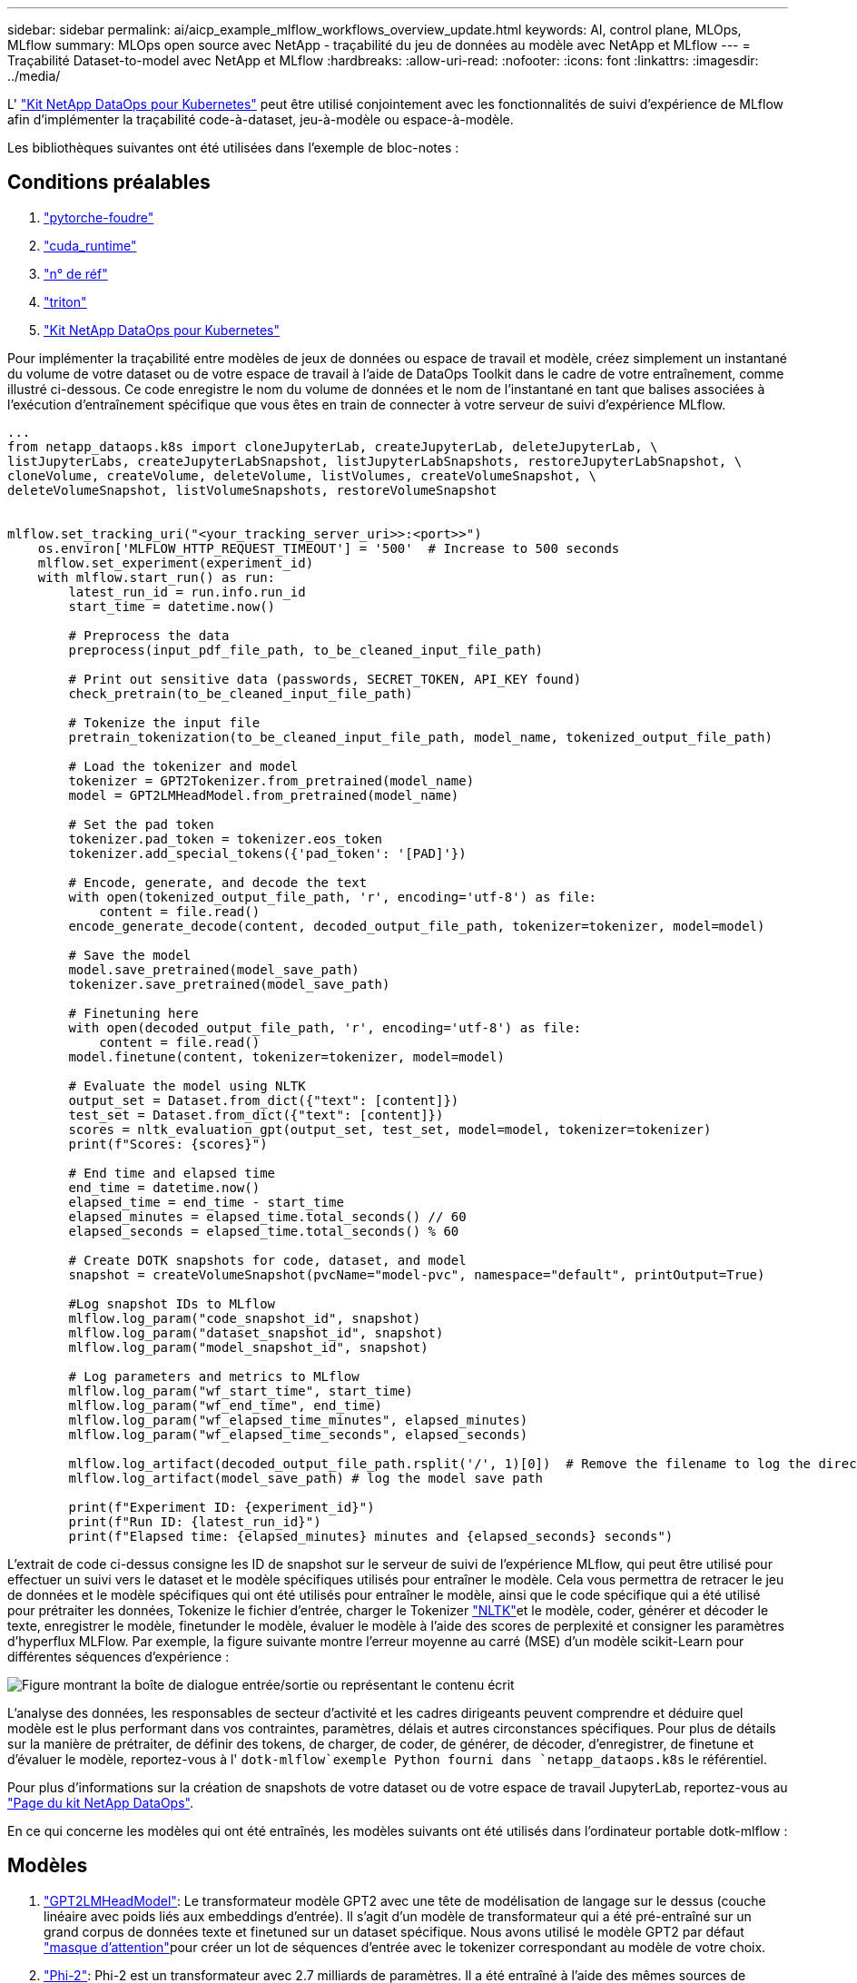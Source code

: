 ---
sidebar: sidebar 
permalink: ai/aicp_example_mlflow_workflows_overview_update.html 
keywords: AI, control plane, MLOps, MLflow 
summary: MLOps open source avec NetApp - traçabilité du jeu de données au modèle avec NetApp et MLflow 
---
= Traçabilité Dataset-to-model avec NetApp et MLflow
:hardbreaks:
:allow-uri-read: 
:nofooter: 
:icons: font
:linkattrs: 
:imagesdir: ../media/


[role="lead"]
L' https://github.com/NetApp/netapp-dataops-toolkit/tree/main/netapp_dataops_k8s["Kit NetApp DataOps pour Kubernetes"^] peut être utilisé conjointement avec les fonctionnalités de suivi d'expérience de MLflow afin d'implémenter la traçabilité code-à-dataset, jeu-à-modèle ou espace-à-modèle.

Les bibliothèques suivantes ont été utilisées dans l'exemple de bloc-notes :



== Conditions préalables

. link:https://lightning.ai/docs/pytorch/stable/starter/installation.html["pytorche-foudre"^]
. link:https://docs.nvidia.com/cuda/cuda-runtime-api/index.html["cuda_runtime"^]
. link:https://developer.nvidia.com/cudnn["n° de réf"^]
. link:https://developer.nvidia.com/triton-inference-server["triton"^]
. link:https://github.com/NetApp/netapp-dataops-toolkit/tree/main/netapp_dataops_k8s["Kit NetApp DataOps pour Kubernetes"^]


Pour implémenter la traçabilité entre modèles de jeux de données ou espace de travail et modèle, créez simplement un instantané du volume de votre dataset ou de votre espace de travail à l'aide de DataOps Toolkit dans le cadre de votre entraînement, comme illustré ci-dessous. Ce code enregistre le nom du volume de données et le nom de l'instantané en tant que balises associées à l'exécution d'entraînement spécifique que vous êtes en train de connecter à votre serveur de suivi d'expérience MLflow.

[source]
----
...
from netapp_dataops.k8s import cloneJupyterLab, createJupyterLab, deleteJupyterLab, \
listJupyterLabs, createJupyterLabSnapshot, listJupyterLabSnapshots, restoreJupyterLabSnapshot, \
cloneVolume, createVolume, deleteVolume, listVolumes, createVolumeSnapshot, \
deleteVolumeSnapshot, listVolumeSnapshots, restoreVolumeSnapshot


mlflow.set_tracking_uri("<your_tracking_server_uri>>:<port>>")
    os.environ['MLFLOW_HTTP_REQUEST_TIMEOUT'] = '500'  # Increase to 500 seconds
    mlflow.set_experiment(experiment_id)
    with mlflow.start_run() as run:
        latest_run_id = run.info.run_id
        start_time = datetime.now()

        # Preprocess the data
        preprocess(input_pdf_file_path, to_be_cleaned_input_file_path)

        # Print out sensitive data (passwords, SECRET_TOKEN, API_KEY found)
        check_pretrain(to_be_cleaned_input_file_path)

        # Tokenize the input file
        pretrain_tokenization(to_be_cleaned_input_file_path, model_name, tokenized_output_file_path)

        # Load the tokenizer and model
        tokenizer = GPT2Tokenizer.from_pretrained(model_name)
        model = GPT2LMHeadModel.from_pretrained(model_name)

        # Set the pad token
        tokenizer.pad_token = tokenizer.eos_token
        tokenizer.add_special_tokens({'pad_token': '[PAD]'})

        # Encode, generate, and decode the text
        with open(tokenized_output_file_path, 'r', encoding='utf-8') as file:
            content = file.read()
        encode_generate_decode(content, decoded_output_file_path, tokenizer=tokenizer, model=model)

        # Save the model
        model.save_pretrained(model_save_path)
        tokenizer.save_pretrained(model_save_path)

        # Finetuning here
        with open(decoded_output_file_path, 'r', encoding='utf-8') as file:
            content = file.read()
        model.finetune(content, tokenizer=tokenizer, model=model)

        # Evaluate the model using NLTK
        output_set = Dataset.from_dict({"text": [content]})
        test_set = Dataset.from_dict({"text": [content]})
        scores = nltk_evaluation_gpt(output_set, test_set, model=model, tokenizer=tokenizer)
        print(f"Scores: {scores}")

        # End time and elapsed time
        end_time = datetime.now()
        elapsed_time = end_time - start_time
        elapsed_minutes = elapsed_time.total_seconds() // 60
        elapsed_seconds = elapsed_time.total_seconds() % 60

        # Create DOTK snapshots for code, dataset, and model
        snapshot = createVolumeSnapshot(pvcName="model-pvc", namespace="default", printOutput=True)

        #Log snapshot IDs to MLflow
        mlflow.log_param("code_snapshot_id", snapshot)
        mlflow.log_param("dataset_snapshot_id", snapshot)
        mlflow.log_param("model_snapshot_id", snapshot)

        # Log parameters and metrics to MLflow
        mlflow.log_param("wf_start_time", start_time)
        mlflow.log_param("wf_end_time", end_time)
        mlflow.log_param("wf_elapsed_time_minutes", elapsed_minutes)
        mlflow.log_param("wf_elapsed_time_seconds", elapsed_seconds)

        mlflow.log_artifact(decoded_output_file_path.rsplit('/', 1)[0])  # Remove the filename to log the directory
        mlflow.log_artifact(model_save_path) # log the model save path

        print(f"Experiment ID: {experiment_id}")
        print(f"Run ID: {latest_run_id}")
        print(f"Elapsed time: {elapsed_minutes} minutes and {elapsed_seconds} seconds")
----
L'extrait de code ci-dessus consigne les ID de snapshot sur le serveur de suivi de l'expérience MLflow, qui peut être utilisé pour effectuer un suivi vers le dataset et le modèle spécifiques utilisés pour entraîner le modèle. Cela vous permettra de retracer le jeu de données et le modèle spécifiques qui ont été utilisés pour entraîner le modèle, ainsi que le code spécifique qui a été utilisé pour prétraiter les données, Tokenize le fichier d'entrée, charger le Tokenizer link:https://www.nltk.org/api/nltk.lm.api.html["NLTK"^]et le modèle, coder, générer et décoder le texte, enregistrer le modèle, finetunder le modèle, évaluer le modèle à l'aide des scores de perplexité et consigner les paramètres d'hyperflux MLFlow. Par exemple, la figure suivante montre l'erreur moyenne au carré (MSE) d'un modèle scikit-Learn pour différentes séquences d'expérience :

image::aicp_mlrun-mlflow_sklearn-MLmodels_MSEs.png[Figure montrant la boîte de dialogue entrée/sortie ou représentant le contenu écrit]

L'analyse des données, les responsables de secteur d'activité et les cadres dirigeants peuvent comprendre et déduire quel modèle est le plus performant dans vos contraintes, paramètres, délais et autres circonstances spécifiques. Pour plus de détails sur la manière de prétraiter, de définir des tokens, de charger, de coder, de générer, de décoder, d'enregistrer, de finetune et d'évaluer le modèle, reportez-vous à l' `dotk-mlflow`exemple Python fourni dans `netapp_dataops.k8s` le référentiel.

Pour plus d'informations sur la création de snapshots de votre dataset ou de votre espace de travail JupyterLab, reportez-vous au link:https://github.com/NetApp/netapp-dataops-toolkit["Page du kit NetApp DataOps"^].

En ce qui concerne les modèles qui ont été entraînés, les modèles suivants ont été utilisés dans l'ordinateur portable dotk-mlflow :



== Modèles

. link:https://huggingface.co/docs/transformers/en/model_doc/gpt2#transformers.GPT2LMHeadModel["GPT2LMHeadModel"^]: Le transformateur modèle GPT2 avec une tête de modélisation de langage sur le dessus (couche linéaire avec poids liés aux embeddings d'entrée). Il s'agit d'un modèle de transformateur qui a été pré-entraîné sur un grand corpus de données texte et finetuned sur un dataset spécifique. Nous avons utilisé le modèle GPT2 par défaut link:https://huggingface.co/docs/transformers/en/glossary#attention-mask["masque d'attention"^]pour créer un lot de séquences d'entrée avec le tokenizer correspondant au modèle de votre choix.
. link:https://huggingface.co/microsoft/phi-2["Phi-2"^]: Phi-2 est un transformateur avec 2.7 milliards de paramètres. Il a été entraîné à l'aide des mêmes sources de données que Phi-1.5, et a été complété par une nouvelle source de données composée de divers textes synthétiques NLP et de sites Web filtrés (pour la sécurité et la valeur éducative).
. link:https://huggingface.co/xlnet/xlnet-base-cased["XLNet (modèle de taille moyenne)"^]: Modèle XLNet pré-formé en anglais. Il a été introduit dans le document link:https://arxiv.org/abs/1906.08237["XLNet: Préformation généralisée à la dégressivité pour la compréhension du langage"^] par Yang et al. Et publié pour link:https://github.com/zihangdai/xlnet/["référentiel"^]la première fois dans ce .


Le résultat link:https://mlflow.org/docs/latest/model-registry.html#deploy-and-organize-models["Registre de modèles dans MLflow"^]contiendra les modèles, versions et balises de forêt aléatoires suivants :

image::aicp_mlrun-mlflow_sklearn_modelRegistry_sk-learn-random-forest-reg-model_versions.png[Figure montrant la boîte de dialogue entrée/sortie ou représentant le contenu écrit]

Pour déployer le modèle sur un serveur d'inférence via Kubernetes, il vous suffit d'exécuter l'ordinateur portable Jupyter suivant. Notez que dans cet exemple `dotk-mlflow`, au lieu d'utiliser le package, nous modifions l'architecture aléatoire du modèle de régression forestière afin de minimiser l'erreur moyenne au carré (MSE) dans le modèle initial, et donc de créer plusieurs versions de ce modèle dans notre registre de modèles.

[source]
----
from mlflow.models import Model
mlflow.set_tracking_uri("http://<tracking_server_URI_with_port>")
experiment_id='<your_specified_exp_id>'

# Alternatively, you can load the Model object from a local MLmodel file
# model1 = Model.load("~/path/to/my/MLmodel")

from sklearn.datasets import make_regression
from sklearn.ensemble import RandomForestRegressor
from sklearn.metrics import mean_squared_error
from sklearn.model_selection import train_test_split

import mlflow
import mlflow.sklearn
from mlflow.models import infer_signature

# Create a new experiment and get its ID
experiment_id = mlflow.create_experiment(experiment_id)

# Or fetch the ID of the existing experiment
# experiment_id = mlflow.get_experiment_by_name("<your_specified_exp_id>").experiment_id

with mlflow.start_run(experiment_id=experiment_id) as run:
    X, y = make_regression(n_features=4, n_informative=2, random_state=0, shuffle=False)
    X_train, X_test, y_train, y_test = train_test_split(
        X, y, test_size=0.2, random_state=42
    )
    params = {"max_depth": 2, "random_state": 42}
    model = RandomForestRegressor(**params)
    model.fit(X_train, y_train)

    # Infer the model signature
    y_pred = model.predict(X_test)
    signature = infer_signature(X_test, y_pred)

    # Log parameters and metrics using the MLflow APIs
    mlflow.log_params(params)
    mlflow.log_metrics({"mse": mean_squared_error(y_test, y_pred)})

    # Log the sklearn model and register as version 1
    mlflow.sklearn.log_model(
        sk_model=model,
        artifact_path="sklearn-model",
        signature=signature,
        registered_model_name="sk-learn-random-forest-reg-model",
    )
----
Le résultat de l'exécution de votre cellule Jupyter Notebook doit être similaire à ce qui suit, le modèle étant enregistré comme version `3` dans le Model Registry :

....
Registered model 'sk-learn-random-forest-reg-model' already exists. Creating a new version of this model...
2024/09/12 15:23:36 INFO mlflow.store.model_registry.abstract_store: Waiting up to 300 seconds for model version to finish creation. Model name: sk-learn-random-forest-reg-model, version 3
Created version '3' of model 'sk-learn-random-forest-reg-model'.
....
Dans le Registre des modèles, après avoir enregistré les modèles, versions et balises de votre choix, il est possible de retracer vers le jeu de données, le modèle et le code spécifiques utilisés pour entraîner le modèle, ainsi que le code spécifique utilisé pour traiter les données, charger le tokenizer et le modèle, encoder, générer et décoder le texte, enregistrer le modèle, définir le modèle, utiliser les `snapshot_id`'s and your chosen metrics to MLflow by choosing the corerct experiment under `mlrun` onglets de fichier déroulant et évaluer les autres paramètres JupperyHub.

image::aicp_jhub_mlrun-experiments.png[Figure montrant la boîte de dialogue entrée/sortie ou représentant le contenu écrit]

De même, pour nos `phi-2_finetuned_model` dont les pondérations quantifiées ont été calculées via GPU ou vGPU à l'aide de la `torch` bibliothèque, nous pouvons inspecter les artefacts intermédiaires suivants, ce qui permettrait l'optimisation des performances, l'évolutivité (débit/SLA gurantee) et la réduction des coûts de l'ensemble du flux de travail :

image::aicp_jhub_mlrun-torch_artifacts.png[Figure montrant la boîte de dialogue entrée/sortie ou représentant le contenu écrit]

Pour une seule expérience exécutée à l'aide de Scikit-Learn et de MLflow, la figure suivante affiche les artefacts générés, `conda` l'environnement, `MLmodel` le fichier et le `MLmodel` répertoire :

image::aicp_jhub_mlrun-mlflow_sklearn-MLmodel.png[Figure montrant la boîte de dialogue entrée/sortie ou représentant le contenu écrit]

Les clients peuvent spécifier des balises, par exemple, « par défaut », « étape », « processus », « goulot d'étranglement » pour organiser les différentes charteristics de leurs workflows d'IA, noter les derniers résultats ou définir `contributors` un suivi des progrès des développeurs de l'équipe de data science. Si pour la balise par défaut " ", votre `mlflow.log-model.history` , `mlflow.runName`, `mlflow.source.type`, , `mlflow.source.name` et `mlflow.user` sous l'onglet navigateur de fichiers actuellement actif JupyterHub :

image::aicp_jhub_mlrun-mlflow-tags.png[Figure montrant la boîte de dialogue entrée/sortie ou représentant le contenu écrit]

Enfin, les utilisateurs disposent de leur propre Jupyter Workspace, qui est versionné et stocké dans une demande de volume persistant dans le cluster Kubernetes. La figure suivante affiche l'espace de travail Jupyter, qui contient le `netapp_dataops.k8s` paquet Python, et les résultats d'un créé avec succès `VolumeSnapshot` :

image::aicp_jhub_dotk_nb_cvs_usrWsVol.png[Figure montrant la boîte de dialogue entrée/sortie ou représentant le contenu écrit]

Notre technologie éprouvée Snapshot® et d'autres technologies ont été utilisées pour assurer la protection, le déplacement et la compression efficaces des données au niveau de l'entreprise. Pour connaître les autres champs d'application de l'IA, reportez-vous à link:aipod_nv_intro.html["Pod NetApp AIPod"^]la documentation.
